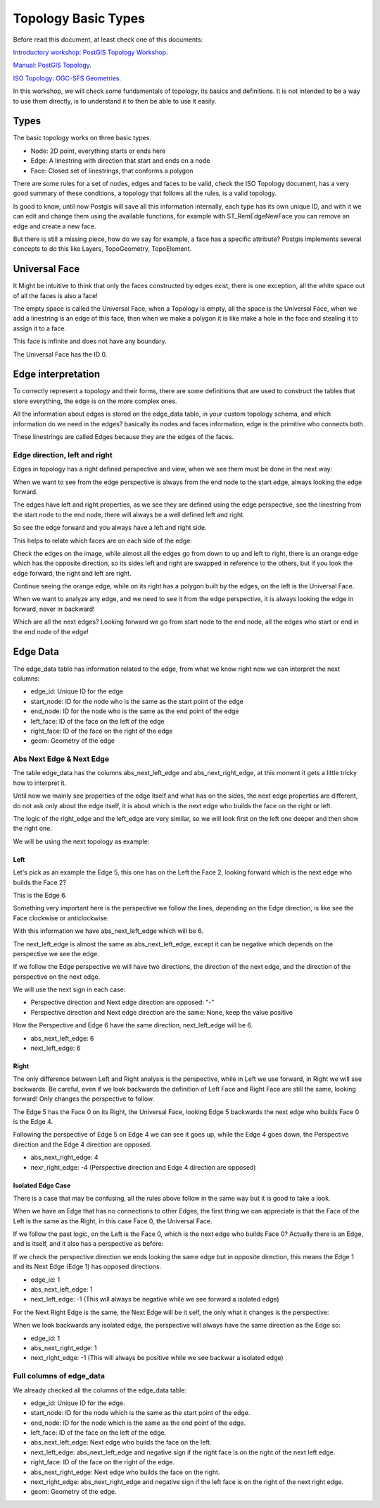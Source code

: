 .. _topology:

Topology Basic Types
====================

Before read this document, at least check one of this documents:

`Introductory workshop: PostGIS Topology Workshop <https://postgis.net/workshops/en/postgis-intro/topology.html>`_.

`Manual: PostGIS Topology <https://postgis.net/docs/Topology.html>`_.

`ISO Topology: OGC-SFS Geometries <https://www.gaia-gis.it/fossil/libspatialite/wiki?name=topo-intro>`_.

In this workshop, we will check some fundamentals of topology, its basics and definitions. It is not intended to be a way to use them directly, is to understand it to then be able to use it easily.


Types
-----

.. image:: ./topology/basic_types.png
  :align: center

The basic topology works on three basic types.

- Node: 2D point, everything starts or ends here
- Edge: A linestring with direction that start and ends on a node
- Face: Closed set of linestrings, that conforms a polygon

There are some rules for a set of nodes, edges and faces to be valid, check the ISO Topology document, has a very good summary of these conditions, a topology that follows all the rules, is a valid topology.

Is good to know, until now Postgis will save all this information internally, each type has its own unique ID, and with it we can edit and change them using the available functions, for example with ST_RemEdgeNewFace you can remove an edge and create a new face.

But there is still a missing piece, how do we say for example, a face has a specific attribute? Postgis implements several concepts to do this like Layers, TopoGeometry, TopoElement.

Universal Face
--------------

It Might be intuitive to think that only the faces constructed by edges exist, there is one exception, all the white space out of all the faces is also a face!

The empty space is called the Universal Face, when a Topology is empty, all the space is the Universal Face, when we add a linestring is an edge of this face, then when we make a polygon it is like make a hole in the face and stealing it to assign it to a face.

This face is infinite and does not have any boundary.

.. image:: ./topology/boros_universal_face.png
  :width: 400
  :height: 400
  :align: center
   
The Universal Face has the ID 0.

Edge interpretation
-------------------

To correctly represent a topology and their forms, there are some definitions that are used to construct the tables that store everything, the edge is on the more complex ones.

All the information about edges is stored on the edge_data table, in your custom topology schema, and which information do we need in the edges? basically its nodes and faces information, edge is the primitive who connects both.

These linestrings are called Edges because they are the edges of the faces.

Edge direction, left and right
<<<<<<<<<<<<<<<<<<<<<<<<<<<<<<

Edges in topology has a right defined perspective and view, when we see them must be done in the next way:

.. image:: ./topology/edge_perspective.png
  :align: center

When we want to see from the edge perspective is always from the end node to the start edge, always looking the edge forward.


.. image:: ./topology/edge_left_right.png
  :align: center

The edges have left and right properties, as we see they are defined using the edge perspective, see the linestring from the start node to the end node, there will always be a well defined left and right.

So see the edge forward and you always have a left and right side.

This helps to relate which faces are on each side of the edge:

.. image:: ./topology/face_directions.png
  :align: center

Check the edges on the image, while almost all the edges go from down to up and left to right, there is an orange edge which has the opposite direction, so its sides left and right are swapped in reference to the others, but if you look the edge forward, the right and left are right.

Continue seeing the orange edge, while on its right has a polygon built by the edges, on the left is the Universal Face.

When we want to analyze any edge, and we need to see it from the edge perspective, it is always looking the edge in forward, never in backward!

Which are all the next edges? Looking forward we go from start node to the end node, all the edges who start or end in the end node of the edge!

Edge Data
---------

The edge_data table has information related to the edge, from what we know right now we can interpret the next columns:

- edge_id: Unique ID for the edge
- start_node: ID for the node who is the same as the start point of the edge
- end_node: ID for the node who is the same as the end point of the edge
- left_face: ID of the face on the left of the edge
- right_face: ID of the face on the right of the edge
- geom: Geometry of the edge

Abs Next Edge & Next Edge
<<<<<<<<<<<<<<<<<<<<<<<<<

The table edge_data has the columns abs_next_left_edge and abs_next_right_edge, at this moment it gets a little tricky how to interpret it.

Until now we mainly see properties of the edge itself and what has on the sides, the next edge properties are different, do not ask only about the edge itself, it is about which is the next edge who builds the face on the right or left.

The logic of the right_edge and the left_edge are very similar, so we will look first on the left one deeper and then show the right one.

We will be using the next topology as example:

.. image:: ./topology/next_edge_base.png
  :align: center
  :width: 400

Left
>>>>

Let's pick as an example the Edge 5, this one has on the Left the Face 2, looking forward which is the next edge who builds the Face 2?

This is the Edge 6.

.. image:: ./topology/next_left_edge_perspective.png
  :align: center
  :width: 400

Something very important here is the perspective we follow the lines, depending on the Edge direction, is like see the Face clockwise or anticlockwise.

With this information we have abs_next_left_edge which will be 6.

The next_left_edge is almost the same as abs_next_left_edge, except it can be negative which depends on the perspective we see the edge.

If we follow the Edge perspective we will have two directions, the direction of the next edge, and the direction of the perspective on the next edge.

We will use the next sign in each case:

- Perspective direction and Next edge direction are opposed: "-"
- Perspective direction and Next edge direction are the same: None, keep the value positive

How the Perspective and Edge 6 have the same direction, next_left_edge will be 6.

- abs_next_left_edge: 6
- next_left_edge: 6

Right
>>>>>

The only difference between Left and Right analysis is the perspective, while in Left we use forward, in Right we will see backwards. Be careful, even if we look backwards the definition of Left Face and Right Face are still the same, looking forward! Only changes the perspective to follow.

The Edge 5 has the Face 0 on its Right, the Universal Face, looking Edge 5 backwards the next edge who builds Face 0 is the Edge 4.

.. image:: ./topology/next_right_edge_perspective.png
  :align: center
  :width: 400

Following the perspective of Edge 5 on Edge 4 we can see it goes up, while the Edge 4 goes down, the Perspective direction and the Edge 4 direction are opposed.

- abs_next_right_edge: 4
- nexr_right_edge: -4 (Perspective direction and Edge 4 direction are opposed)

Isolated Edge Case
>>>>>>>>>>>>>

There is a case that may be confusing, all the rules above follow in the same way but it is good to take a look.

.. image:: ./topology/next_right_one_edge.png
  :align: center
  :width: 400

When we have an Edge that has no connections to other Edges, the first thing we can appreciate is that the Face of the Left is the same as the Right, in this case Face 0, the Universal Face.

If we follow the past logic, on the Left is the Face 0, which is the next edge who builds Face 0? Actually there is an Edge, and is itself, and it also has a perspective as before:

.. image:: ./topology/next_right_one_edge_left.png
  :align: center
  :width: 400

If we check the perspective direction we ends looking the same edge but in opposite direction, this means the Edge 1 and its Next Edge (Edge 1) has opposed directions.

- edge_id: 1
- abs_next_left_edge: 1
- next_left_edge: -1 (This will always be negative while we see forward a isolated edge)

For the Next Right Edge is the same, the Next Edge will be it self, the only what it changes is the perspective:

.. image:: ./topology/next_right_one_edge_right.png
  :align: center
  :width: 400

When we look backwards any isolated edge, the perspective will always have the same direction as the Edge so:

- edge_id: 1
- abs_next_right_edge: 1
- next_right_edge: -1 (This will always be positive while we see backwar a isolated edge)

Full columns of edge_data
<<<<<<<<<<<<<<<<<<<<<<<<<

We already checked all the columns of the edge_data table:

- edge_id: Unique ID for the edge.
- start_node: ID for the node which is the same as the start point of the edge.
- end_node: ID for the node which is the same as the end point of the edge.
- left_face: ID of the face on the left of the edge.
- abs_next_left_edge: Next edge who builds the face on the left.
- next_left_edge: abs_next_left_edge and negative sign if the right face is on the right of the next left edge.
- right_face: ID of the face on the right of the edge.
- abs_next_right_edge: Next edge who builds the face on the right.
- next_right_edge: abs_next_right_edge and negative sign if the left face is on the right of the next right edge.
- geom: Geometry of the edge.
